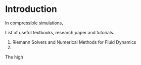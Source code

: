 * Introduction
In compressible simulations, 

List of useful textbooks, research paper and tutorials.
1. Riemann Solvers and Numerical Methods for Fluid Dynamics
2. 

The high
